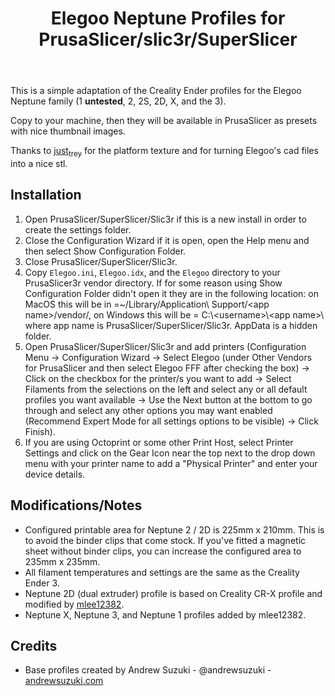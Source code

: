 #+TITLE: Elegoo Neptune Profiles for PrusaSlicer/slic3r/SuperSlicer
[[file:Elegoo/NEPTUNE2_thumbnail.png]]

This is a simple adaptation of the Creality Ender profiles for the Elegoo Neptune family (1 *untested*, 2, 2S, 2D, X, and the 3).

Copy to your machine, then they will be available in PrusaSlicer as presets with nice thumbnail images.

Thanks to [[https://github.com/just-trey/][just_trey]] for the platform texture and for turning Elegoo's cad files into a nice stl.

** Installation

1. Open PrusaSlicer/SuperSlicer/Slic3r if this is a new install in order to create the settings folder.
2. Close the Configuration Wizard if it is open, open the Help menu and then select Show Configuration Folder. 
3. Close PrusaSlicer/SuperSlicer/Slic3r.
4. Copy =Elegoo.ini=, =Elegoo.idx=, and the =Elegoo= directory to your PrusaSlicer\SuperSlicer\Slic3r vendor directory. If for some reason using Show Configuration Folder didn't open it they are in the following location: on MacOS this will be in =~/Library/Application\ Support/<app name>/vendor/, on Windows this will be = C:\users\<username>\AppData\Roaming\<app name>\vendor\ where app name is PrusaSlicer/SuperSlicer/Slic3r.  AppData is a hidden folder.
5. Open PrusaSlicer/SuperSlicer/Slic3r and add printers (Configuration Menu -> Configuration Wizard -> Select Elegoo (under Other Vendors for PrusaSlicer and then select Elegoo FFF after checking the box) -> Click on the checkbox for the printer/s you want to add -> Select Filaments from the selections on the left and select any or all default profiles you want available -> Use the Next button at the bottom to go through and select any other options you may want enabled (Recommend Expert Mode for all settings options to be visible) -> Click Finish).
6. If you are using Octoprint or some other Print Host, select Printer Settings and click on the Gear Icon near the top next to the drop down menu with your printer name to add a "Physical Printer" and enter your device details.

** Modifications/Notes

- Configured printable area for Neptune 2 / 2D is 225mm x 210mm. This is to avoid the binder clips that come stock. If you've fitted a magnetic sheet without binder clips, you can increase the configured area to 235mm x 235mm.
- All filament temperatures and settings are the same as the Creality Ender 3.
- Neptune 2D (dual extruder) profile is based on Creality CR-X profile and modified by [[https://github.com/mlee12382/][mlee12382]].
- Neptune X, Neptune 3, and Neptune 1 profiles added by mlee12382.

** Credits

- Base profiles created by Andrew Suzuki - @andrewsuzuki - [[https://andrewsuzuki.com][andrewsuzuki.com]]
